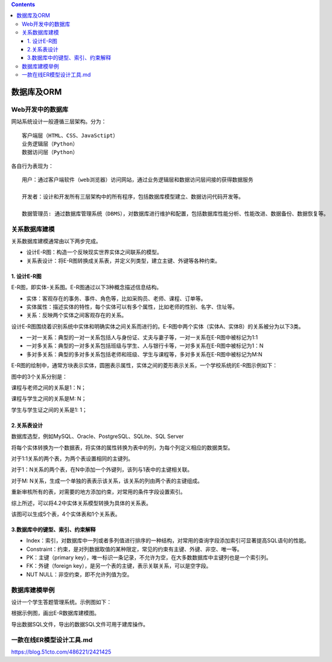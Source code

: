 .. contents::
   :depth: 3
..

数据库及ORM
===========

Web开发中的数据库
-----------------

网站系统设计一般遵循三层架构。分为：

::

   客户端层（HTML、CSS、JavaSctipt）
   业务逻辑层（Python）
   数据访问层（Python）

|image0|

各自行为表现为：

::

   用户：通过客户端软件（web浏览器）访问网站，通过业务逻辑层和数据访问层间接的获得数据服务

   开发者：设计和开发所有三层架构中的所有程序，包括数据库模型建立、数据访问代码开发等。

   数据管理员: 通过数据库管理系统（DBMS），对数据库进行维护和配置，包括数据库性能分析、性能改进、数据备份、数据恢复等。

关系数据库建模
--------------

关系数据库建模通常由以下两步完成。

-  设计E-R图：构造一个反映现实世界实体之间联系的模型。

-  关系表设计：将E-R图转换成关系表，并定义列类型，建立主键、外键等各种约束。

1. 设计E-R图
~~~~~~~~~~~~

E-R图，即实体-关系图。E-R图通过以下3种概念描述信息结构。

-  实体：客观存在的事务、事件、角色等，比如采购员、老师、课程、订单等。
-  实体属性：描述实体的特性，每个实体可以有多个属性，比如老师的性别、名字、住址等。
-  关系：反映两个实体之间客观存在的关系。

设计E-R图围绕着识别系统中实体和明确实体之间关系而进行的。E-R图中两个实体（实体A、实体B）的关系被分为以下3类。

-  一对一关系：典型的一对一关系包括人与身份证、丈夫与妻子等，一对一关系在E-R图中被标记为1:1
-  一对多关系：典型的一对多关系包括班级与学生、人与银行卡等，一对多关系在E-R图中被标记为1：N
-  多对多关系：典型的多对多关系包括老师和班级、学生与课程等，多对多关系在E-R图中被标记为M:N

E-R图的绘制中，通常方块表示实体，圆圈表示属性，实体之间的菱形表示关系，一个学校系统的E-R图示例如下：

|image1|

图中的3个关系分别是：

课程与老师之间的关系是1：N；

课程与学生之间的关系是M: N；

学生与学生证之间的关系是1: 1；

2.关系表设计
~~~~~~~~~~~~

数据库选型，例如MySQL、Oracle、PostgreSQL、SQLite、SQL Server

将每个实体转换为一个数据表，将实体的属性转换为表中的列，为每个列定义相应的数据类型。

对于1:1关系的两个表，为两个表设置相同的主键列。

对于1：N关系的两个表，在N中添加一个外键列，该列与1表中的主键相关联。

对于M: N关系，生成一个单独的表表示该关系，该关系的列由两个表的主键组成。

重新审核所有的表，对需要的地方添加约束，对常用的条件字段设置索引。

综上所述，可以将4.2中实体关系模型转换为具体的关系表。

该图可以生成5个表，4个实体表和1个关系表。

3.数据库中的键型、索引、约束解释
~~~~~~~~~~~~~~~~~~~~~~~~~~~~~~~~

-  Index：索引，对数据库中一列或者多列值进行排序的一种结构，对常用的查询字段添加索引可显著提高SQL语句的性能。
-  Constraint：约束，是对列数据取值的某种限定，常见的约束有主键、外键、非空、唯一等。
-  PK：主键（primary
   key），唯一标识一条记录，不允许为空，在大多数数据库中主键列也是一个索引列。
-  FK：外键（foreign
   key），是另一个表的主键，表示关联关系，可以是空字段。
-  NUT NULL：非空约束，即不允许列值为空。

数据库建模举例
--------------

设计一个学生答题管理系统。示例图如下：

|image2|

根据示例图，画出E-R数据库建模图。

|image3|

导出数据SQL文件，导出的数据SQL文件可用于建库操作。

一款在线ER模型设计工具.md
-------------------------

https://blog.51cto.com/486221/2421425

.. |image0| image:: ../../_static/E-R0001.png
.. |image1| image:: ../../_static/E-R002.png
.. |image2| image:: ../../_static/E-R0003.png
.. |image3| image:: ../../_static/E-R0004.png
